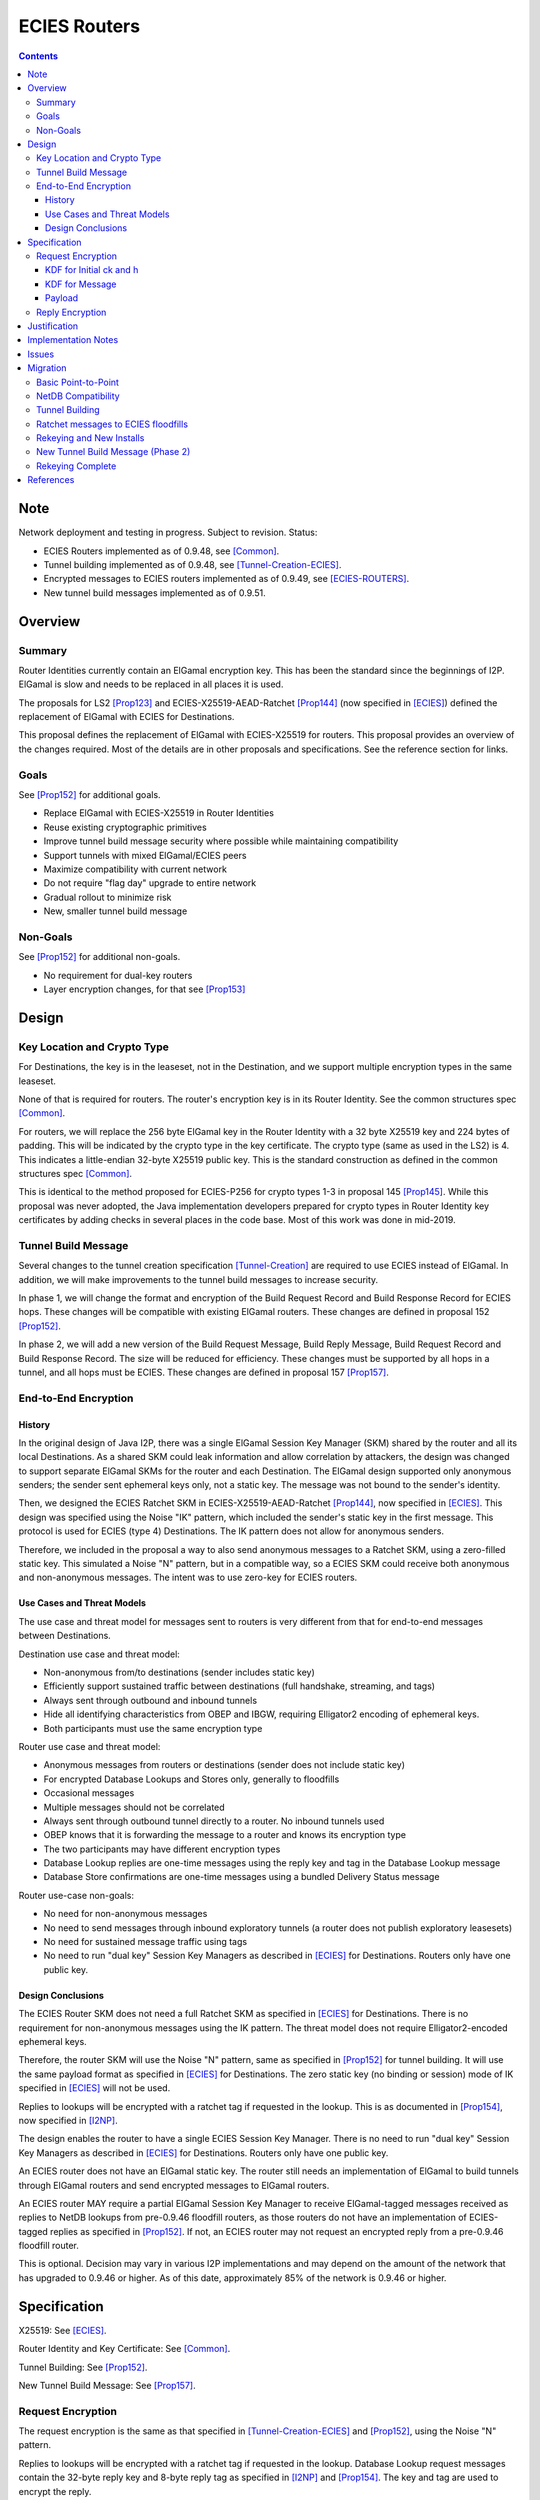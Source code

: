 ========================================
ECIES Routers
========================================
.. meta::
    :author: zzz, orignal
    :created: 2020-09-01
    :thread: http://zzz.i2p/topics/2950
    :lastupdated: 2025-03-05
    :status: Closed
    :target: 0.9.51

.. contents::


Note
====
Network deployment and testing in progress.
Subject to revision.
Status:

- ECIES Routers implemented as of 0.9.48, see [Common]_.
- Tunnel building implemented as of 0.9.48, see [Tunnel-Creation-ECIES]_.
- Encrypted messages to ECIES routers implemented as of 0.9.49, see [ECIES-ROUTERS]_.
- New tunnel build messages implemented as of 0.9.51.




Overview
========


Summary
-------

Router Identities currently contain an ElGamal encryption key.
This has been the standard since the beginnings of I2P.
ElGamal is slow and needs to be replaced in all places it is used.

The proposals for LS2 [Prop123]_ and ECIES-X25519-AEAD-Ratchet [Prop144]_
(now specified in [ECIES]_) defined the replacement of ElGamal with ECIES
for Destinations.

This proposal defines the replacement of ElGamal with ECIES-X25519 for routers.
This proposal provides an overview of the changes required.
Most of the details are in other proposals and specifications.
See the reference section for links.


Goals
-----

See [Prop152]_ for additional goals.

- Replace ElGamal with ECIES-X25519 in Router Identities
- Reuse existing cryptographic primitives
- Improve tunnel build message security where possible while maintaining compatibility
- Support tunnels with mixed ElGamal/ECIES peers
- Maximize compatibility with current network
- Do not require "flag day" upgrade to entire network
- Gradual rollout to minimize risk
- New, smaller tunnel build message


Non-Goals
-----------

See [Prop152]_ for additional non-goals.

- No requirement for dual-key routers
- Layer encryption changes, for that see [Prop153]_


Design
======


Key Location and Crypto Type
-------------------------------

For Destinations, the key is in the leaseset, not in the Destination, and
we support multiple encryption types in the same leaseset.

None of that is required for routers. The router's encryption key
is in its Router Identity. See the common structures spec [Common]_.

For routers, we will replace the 256 byte ElGamal key in the Router Identity
with a 32 byte X25519 key and 224 bytes of padding.
This will be indicated by the crypto type in the key certificate.
The crypto type (same as used in the LS2) is 4.
This indicates a little-endian 32-byte X25519 public key.
This is the standard construction as defined in the common structures spec [Common]_.

This is identical to the method proposed for ECIES-P256
for crypto types 1-3 in proposal 145 [Prop145]_.
While this proposal was never adopted, the Java implementation developers prepared for
crypto types in Router Identity key certificates by adding checks in several
places in the code base. Most of this work was done in mid-2019.


Tunnel Build Message
-----------------------

Several changes to the tunnel creation specification [Tunnel-Creation]_
are required to use ECIES instead of ElGamal.
In addition, we will make improvements to the tunnel build messages
to increase security.

In phase 1, we will change the format and encryption of the
Build Request Record and Build Response Record for ECIES hops.
These changes will be compatible with existing ElGamal routers.
These changes are defined in proposal 152 [Prop152]_.

In phase 2, we will add a new version of the
Build Request Message, Build Reply Message,
Build Request Record and Build Response Record.
The size will be reduced for efficiency.
These changes must be supported by all hops in a tunnel, and all hops must be ECIES.
These changes are defined in proposal 157 [Prop157]_.



End-to-End Encryption
-----------------------

History
```````````

In the original design of Java I2P, there was a single ElGamal Session Key Manager (SKM)
shared by the router and all its local Destinations.
As a shared SKM could leak information and allow correlation by attackers,
the design was changed to support separate ElGamal SKMs for the router and each Destination.
The ElGamal design supported only anonymous senders;
the sender sent ephemeral keys only, not a static key.
The message was not bound to the sender's identity.

Then, we designed the ECIES Ratchet SKM in
ECIES-X25519-AEAD-Ratchet [Prop144]_,  now specified in [ECIES]_.
This design was specified using the Noise "IK" pattern, which included the sender's
static key in the first message. This protocol is used for ECIES (type 4) Destinations.
The IK pattern does not allow for anonymous senders.

Therefore, we included in the proposal a way to also send anonymous messages
to a Ratchet SKM, using a zero-filled static key. This simulated a Noise "N" pattern,
but in a compatible way, so a ECIES SKM could receive both anonymous and non-anonymous messages.
The intent was to use zero-key for ECIES routers.


Use Cases and Threat Models
```````````````````````````````

The use case and threat model for messages sent to routers is very different from
that for end-to-end messages between Destinations.


Destination use case and threat model:

- Non-anonymous from/to destinations (sender includes static key)
- Efficiently support sustained traffic between destinations (full handshake, streaming, and tags)
- Always sent through outbound and inbound tunnels
- Hide all identifying characteristics from OBEP and IBGW, requiring Elligator2 encoding of ephemeral keys.
- Both participants must use the same encryption type


Router use case and threat model:

- Anonymous messages from routers or destinations (sender does not include static key)
- For encrypted Database Lookups and Stores only, generally to floodfills
- Occasional messages
- Multiple messages should not be correlated
- Always sent through outbound tunnel directly to a router. No inbound tunnels used
- OBEP knows that it is forwarding the message to a router and knows its encryption type
- The two participants may have different encryption types
- Database Lookup replies are one-time messages using the reply key and tag in the Database Lookup message
- Database Store confirmations are one-time messages using a bundled Delivery Status message


Router use-case non-goals:

- No need for non-anonymous messages
- No need to send messages through inbound exploratory tunnels (a router does not publish exploratory leasesets)
- No need for sustained message traffic using tags
- No need to run "dual key" Session Key Managers as described in [ECIES]_ for Destinations. Routers only have one public key.


Design Conclusions
```````````````````````

The ECIES Router SKM does not need a full Ratchet SKM as specified in [ECIES]_ for Destinations.
There is no requirement for non-anonymous messages using the IK pattern.
The threat model does not require Elligator2-encoded ephemeral keys.

Therefore, the router SKM will use the Noise "N" pattern, same as specified
in [Prop152]_ for tunnel building.
It will use the same payload format as specified in [ECIES]_ for Destinations.
The zero static key (no binding or session) mode of IK specified in [ECIES]_ will not be used.

Replies to lookups will be encrypted with a ratchet tag if requested in the lookup.
This is as documented in [Prop154]_,  now specified in [I2NP]_.

The design enables the router to have a single ECIES Session Key Manager.
There is no need to run "dual key" Session Key Managers as
described in [ECIES]_ for Destinations.
Routers only have one public key.

An ECIES router does not have an ElGamal static key.
The router still needs an implementation of ElGamal to build tunnels
through ElGamal routers and send encrypted messages to ElGamal routers.

An ECIES router MAY require a partial ElGamal Session Key Manager to
receive ElGamal-tagged messages received as replies to NetDB lookups
from pre-0.9.46 floodfill routers, as those routers do not
have an implementation of ECIES-tagged replies as specified in [Prop152]_.
If not, an ECIES router may not request an encrypted reply from a
pre-0.9.46 floodfill router.

This is optional. Decision may vary in various I2P implementations
and may depend on the amount of the network that has upgraded to
0.9.46 or higher.
As of this date, approximately 85% of the network is 0.9.46 or higher.



Specification
=============

X25519: See [ECIES]_.

Router Identity and Key Certificate: See [Common]_.

Tunnel Building: See [Prop152]_.

New Tunnel Build Message: See [Prop157]_.


Request Encryption
---------------------

The request encryption is the same as that specified in [Tunnel-Creation-ECIES]_ and [Prop152]_,
using the Noise "N" pattern.

Replies to lookups will be encrypted with a ratchet tag if requested in the lookup.
Database Lookup request messages contain the 32-byte reply key and 8-byte reply tag
as specified in [I2NP]_ and [Prop154]_. The key and tag are used to encrypt the reply.

Tag sets are not created.
The zero static key scheme specified in
ECIES-X25519-AEAD-Ratchet [Prop144]_ and [ECIES]_ will not be used.
Ephemeral keys will not be Elligator2-encoded.

Generally, these will be New Session messages and will be sent with a zero static key
(no binding or session), as the sender of the message is anonymous.


KDF for Initial ck and h
````````````````````````

This is standard [NOISE]_ for pattern "N" with a standard protocol name.
This is the same as specified in [Tunnel-Creation-ECIES]_ and [Prop152]_ for tunnel build messages.


.. raw:: html

  {% highlight lang='text' %}
This is the "e" message pattern:

  // Define protocol_name.
  Set protocol_name = "Noise_N_25519_ChaChaPoly_SHA256"
  (31 bytes, US-ASCII encoded, no NULL termination).

  // Define Hash h = 32 bytes
  // Pad to 32 bytes. Do NOT hash it, because it is not more than 32 bytes.
  h = protocol_name || 0

  Define ck = 32 byte chaining key. Copy the h data to ck.
  Set chainKey = h

  // MixHash(null prologue)
  h = SHA256(h);

  // up until here, can all be precalculated by all routers.

{% endhighlight %}


KDF for Message
````````````````````````

Message creators generate an ephemeral X25519 keypair for each message.
Ephemeral keys must be unique per message.
This is the same as specified in [Tunnel-Creation-ECIES]_ and [Prop152]_ for tunnel build messages.


.. raw:: html

  {% highlight lang='dataspec' %}

// Target router's X25519 static keypair (hesk, hepk) from the Router Identity
  hesk = GENERATE_PRIVATE()
  hepk = DERIVE_PUBLIC(hesk)

  // MixHash(hepk)
  // || below means append
  h = SHA256(h || hepk);

  // up until here, can all be precalculated by each router
  // for all incoming messages

  // Sender generates an X25519 ephemeral keypair
  sesk = GENERATE_PRIVATE()
  sepk = DERIVE_PUBLIC(sesk)

  // MixHash(sepk)
  h = SHA256(h || sepk);

  End of "e" message pattern.

  This is the "es" message pattern:

  // Noise es
  // Sender performs an X25519 DH with receiver's static public key.
  // The target router
  // extracts the sender's ephemeral key preceding the encrypted record.
  sharedSecret = DH(sesk, hepk) = DH(hesk, sepk)

  // MixKey(DH())
  //[chainKey, k] = MixKey(sharedSecret)
  // ChaChaPoly parameters to encrypt/decrypt
  keydata = HKDF(chainKey, sharedSecret, "", 64)
  // Chain key is not used
  //chainKey = keydata[0:31]

  // AEAD parameters
  k = keydata[32:63]
  n = 0
  plaintext = 464 byte build request record
  ad = h
  ciphertext = ENCRYPT(k, n, plaintext, ad)

  End of "es" message pattern.

  // MixHash(ciphertext) is not required
  //h = SHA256(h || ciphertext)

{% endhighlight %}



Payload
````````````````````````

The payload is the same block format as defined in [ECIES]_ and [Prop144]_.
All messages must contain a DateTime block for replay prevention.


Reply Encryption
---------------------

Replies to Database Lookup messages are Database Store or Database Search Reply messages.
They are encrypted as Existing Session messages with
the 32-byte reply key and 8-byte reply tag
as specified in [I2NP]_ and [Prop154]_.


There are no explicit replies to Database Store messages. The sender may bundle its
own reply as a Garlic Message to itself, containing a Delivery Status message.




Justification
=============

This design maximizes reuse of existing cryptographic primitives, protocols, and code.

This design minimizes risk.




Implementation Notes
=====================

Older routers do not check the encryption type of the router and will send ElGamal-encrypted
build records or netdb messages.
Some recent routers are buggy and will send various types of malformed build records.
Some recent routers may send non-anonymous (full ratchet) netdb messages.
Implementers should detect and reject these records and messages
as early as possible, to reduce CPU usage.



Issues
======

Proposal 145 [Prop145]_ may or may not be rewritten to be mostly-compatible with
Proposal 152 [Prop152]_.



Migration
=========

The implementation, testing, and rollout will take several releases
and approximately one year. The phases are as follows. Assignment of
each phase to a particular release is TBD and depends on
the pace of development.

Details of the implementation and migration may vary for
each I2P implementation.



Basic Point-to-Point
---------------------

ECIES routers can connect to and receive connections from ElGamal routers.
This should be possible now, as several checks were added to the Java code base
by mid-2019 in reaction to unfinished proposal 145 [Prop145]_.
Ensure there's nothing in the code bases
that prevents point-to-point connections to non-ElGamal routers.

Code correctness checks:

- Ensure that ElGamal routers do not request AEAD-encrypted replies to DatabaseLookup messages
  (when the reply comes back through an exploratory tunnel to the router)
- Ensure that ECIES routers do not request AES-encrypted replies to DatabaseLookup messages
  (when the reply comes back through an exploratory tunnel to the router)

Until later phases, when specifications and implementations are complete:

- Ensure that tunnel builds are not attempted by ElGamal routers through ECIES routers.
- Ensure that encrypted ElGamal messages are not sent by ElGamal routers to ECIES floodfill routers.
  (DatabaseLookups and DatabaseStores)
- Ensure that encrypted ECIES messages are not sent by ECIES routers to ElGamal floodfill routers.
  (DatabaseLookups and DatabaseStores)
- Ensure that ECIES routers do not automatically become floodfill.

No changes should be required.
Target release, if changes required: 0.9.48


NetDB Compatibility
---------------------

Ensure that ECIES router infos may be stored to and retrieved from ElGamal floodfills.
This should be possible now, as several checks were added to the Java code base
by mid-2019 in reaction to unfinished proposal 145 [Prop145]_.
Ensure there's nothing in the code bases
that prevents storage of non-ElGamal RouterInfos in the network database.

No changes should be required.
Target release, if changes required: 0.9.48


Tunnel Building
-------------------

Implement tunnel building as defined in proposal 152 [Prop152]_.
Start with having an ECIES router build tunnels with all ElGamal hops;
use its own build request record for an inbound tunnel to test and debug.

Then test and support ECIES routers building tunnels with a mix of
ElGamal and ECIES hops.

Then enable tunnel building through ECIES routers.
No minimum version check should be necessary unless incompatible changes
to proposal 152 are made after a release.

Target release: 0.9.48, late 2020


Ratchet messages to ECIES floodfills
----------------------------------------

Implement and test reception of ECIES messages (with zero static key) by ECIES floodfills,
as defined in proposal 144 [Prop144]_.
Implement ant test reception of AEAD replies to DatabaseLookup messages by ECIES routers.

Enable auto-floodfill by ECIES routers.
Then enable sending ECIES messages to ECIES routers.
No minimum version check should be necessary unless incompatible changes
to proposal 152 are made after a release.

Target release: 0.9.49, early 2021.
ECIES routers may automatically become floodfill.


Rekeying and New Installs
---------------------------

New installs will default to ECIES as of release 0.9.49.

Gradually rekey all routers to minimize risk and disruption to the network.
Use existing code that did the rekeying for sig type migration years ago.
This code gives each router a small random chance of rekeying at each restart.
After several restarts, a router will probably have rekeyed to ECIES.

The criterion for starting rekeying is that a sufficient portion of the network,
perhaps 50%, can build tunnels through ECIES routers (0.9.48 or higher).

Before aggressively rekeying the entire network, the vast majority
(perhaps 90% or more) must be able to build tunnels through ECIES routers (0.9.48 or higher)
AND send messages to ECIES floodfills (0.9.49 or higher).
This target will probably be reached for the 0.9.52 release.

Rekeying will take several releases.

Target release:
0.9.49 for new routers to default to ECIES;
0.9.49 to slowly start rekeying;
0.9.50 - 0.9.52 to repeatedly increase the rekeying rate;
late 2021 for the majority of the network to be rekeyed.


New Tunnel Build Message (Phase 2)
------------------------------------

Implement and test the new Tunnel Build Message as defined in proposal 157 [Prop157]_.
Roll the support out in release 0.9.51.
Do additional testing, then enable in release 0.9.52.

Testing will be difficult.
Before this can be widely tested, a good subset of the network must support it.
Before it is broadly useful, a majority of the network must support it.
If specification or implementation changes are required after testing,
that would delay the rollout for an additional release.

Target release: 0.9.52, late 2021.


Rekeying Complete
----------------------

At this point, routers older than some version TBD will
not be able to build tunnels through most peers.

Target release: 0.9.53, early 2022.



References
==========

.. [Common]
    {{ spec_url('common-structures') }}

.. [ECIES]
   {{ spec_url('ecies') }}

.. [ECIES-ROUTERS]
   {{ spec_url('ecies-routers') }}

.. [I2NP]
    {{ spec_url('i2np') }}

.. [NOISE]
    https://noiseprotocol.org/noise.html

.. [Prop123]
    {{ proposal_url('123') }}

.. [Prop144]
    {{ proposal_url('144') }}

.. [Prop145]
    {{ proposal_url('145') }}

.. [Prop152]
    {{ proposal_url('152') }}

.. [Prop153]
    {{ proposal_url('153') }}

.. [Prop154]
    {{ proposal_url('154') }}

.. [Prop157]
    {{ proposal_url('157') }}

.. [Tunnel-Creation]
    {{ spec_url('tunnel-creation') }}

.. [Tunnel-Creation-ECIES]
   {{ spec_url('tunnel-creation-ecies') }}
